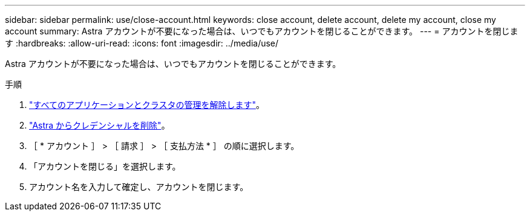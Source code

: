 ---
sidebar: sidebar 
permalink: use/close-account.html 
keywords: close account, delete account, delete my account, close my account 
summary: Astra アカウントが不要になった場合は、いつでもアカウントを閉じることができます。 
---
= アカウントを閉じます
:hardbreaks:
:allow-uri-read: 
:icons: font
:imagesdir: ../media/use/


[role="lead"]
Astra アカウントが不要になった場合は、いつでもアカウントを閉じることができます。

.手順
. link:unmanage.html["すべてのアプリケーションとクラスタの管理を解除します"]。
. link:manage-credentials.html["Astra からクレデンシャルを削除"]。
. ［ * アカウント ］ > ［ 請求 ］ > ［ 支払方法 * ］ の順に選択します。
. 「アカウントを閉じる」を選択します。
. アカウント名を入力して確定し、アカウントを閉じます。

